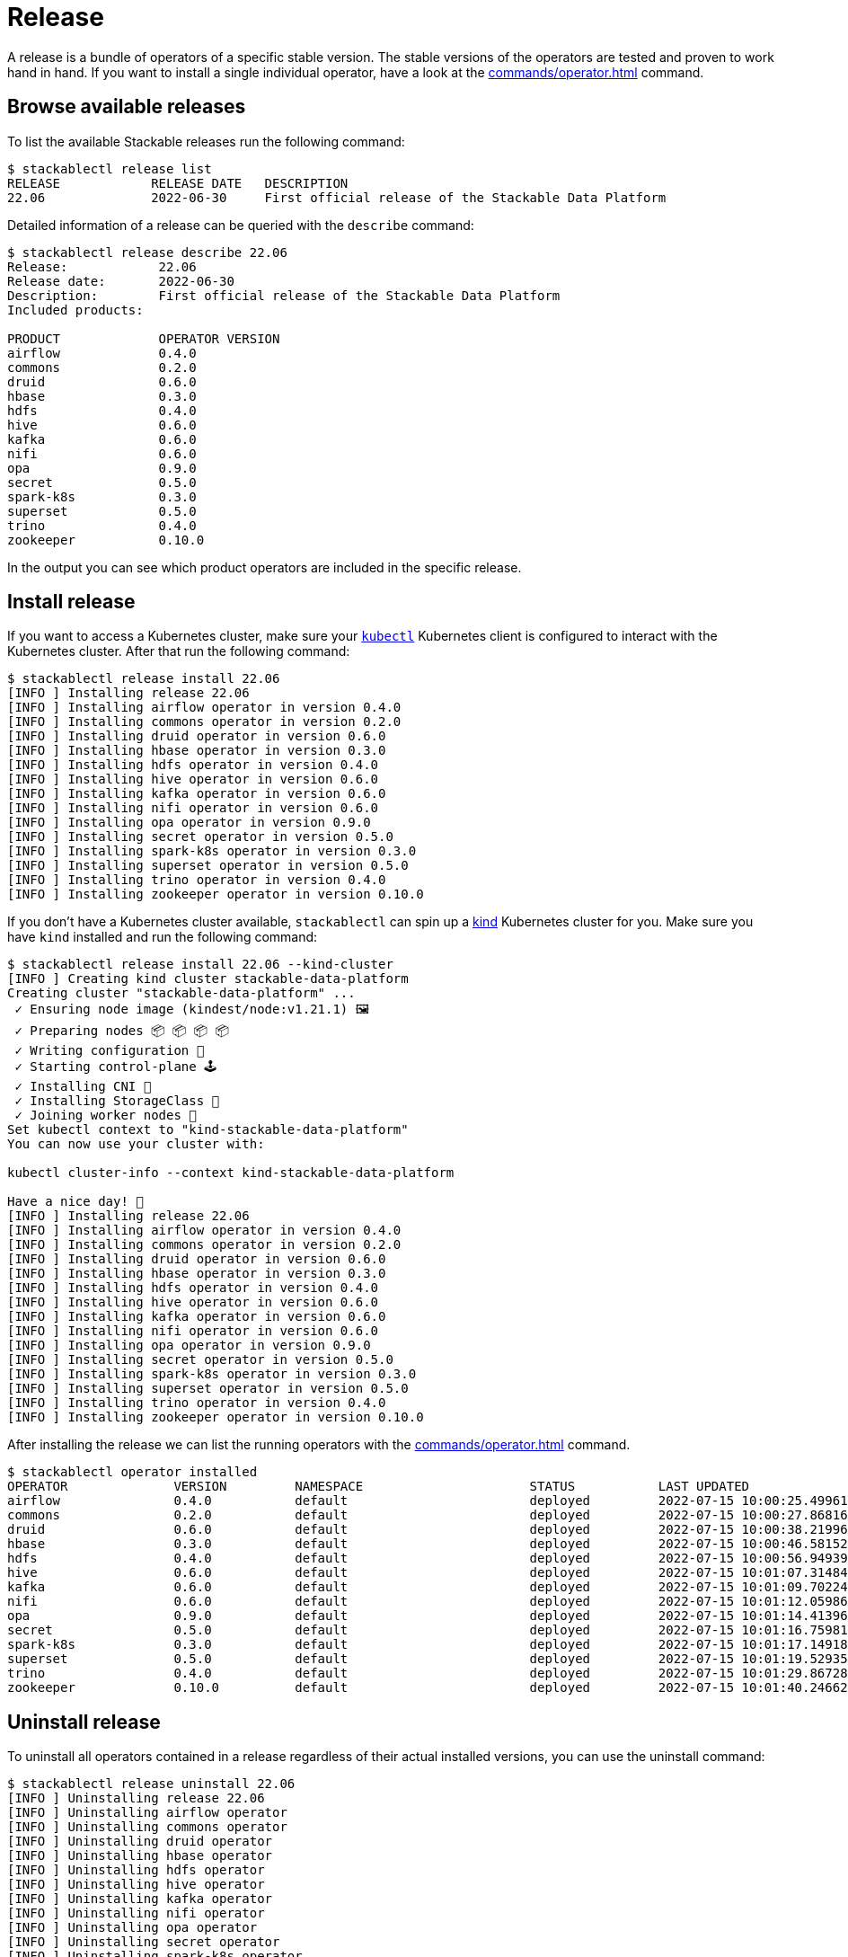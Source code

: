 = Release

A release is a bundle of operators of a specific stable version. The stable versions of the operators are tested and proven to work hand in hand.
If you want to install a single individual operator, have a look at the xref:commands/operator.adoc[] command.

== Browse available releases
To list the available Stackable releases run the following command:

[source,console]
----
$ stackablectl release list
RELEASE            RELEASE DATE   DESCRIPTION
22.06              2022-06-30     First official release of the Stackable Data Platform
----

Detailed information of a release can be queried with the `describe` command:

[source,console]
----
$ stackablectl release describe 22.06
Release:            22.06
Release date:       2022-06-30
Description:        First official release of the Stackable Data Platform
Included products:

PRODUCT             OPERATOR VERSION
airflow             0.4.0
commons             0.2.0
druid               0.6.0
hbase               0.3.0
hdfs                0.4.0
hive                0.6.0
kafka               0.6.0
nifi                0.6.0
opa                 0.9.0
secret              0.5.0
spark-k8s           0.3.0
superset            0.5.0
trino               0.4.0
zookeeper           0.10.0
----

In the output you can see which product operators are included in the specific release.

== Install release
If you want to access a Kubernetes cluster, make sure your https://kubernetes.io/docs/tasks/tools/#kubectl[`kubectl`] Kubernetes client is configured to interact with the Kubernetes cluster.
After that run the following command:

[source,console]
----
$ stackablectl release install 22.06
[INFO ] Installing release 22.06
[INFO ] Installing airflow operator in version 0.4.0
[INFO ] Installing commons operator in version 0.2.0
[INFO ] Installing druid operator in version 0.6.0
[INFO ] Installing hbase operator in version 0.3.0
[INFO ] Installing hdfs operator in version 0.4.0
[INFO ] Installing hive operator in version 0.6.0
[INFO ] Installing kafka operator in version 0.6.0
[INFO ] Installing nifi operator in version 0.6.0
[INFO ] Installing opa operator in version 0.9.0
[INFO ] Installing secret operator in version 0.5.0
[INFO ] Installing spark-k8s operator in version 0.3.0
[INFO ] Installing superset operator in version 0.5.0
[INFO ] Installing trino operator in version 0.4.0
[INFO ] Installing zookeeper operator in version 0.10.0
----

If you don't have a Kubernetes cluster available, `stackablectl` can spin up a https://kind.sigs.k8s.io/[kind] Kubernetes cluster for you.
Make sure you have `kind` installed and run the following command:

[source,console]
----
$ stackablectl release install 22.06 --kind-cluster
[INFO ] Creating kind cluster stackable-data-platform
Creating cluster "stackable-data-platform" ...
 ✓ Ensuring node image (kindest/node:v1.21.1) 🖼
 ✓ Preparing nodes 📦 📦 📦 📦  
 ✓ Writing configuration 📜 
 ✓ Starting control-plane 🕹️ 
 ✓ Installing CNI 🔌 
 ✓ Installing StorageClass 💾 
 ✓ Joining worker nodes 🚜 
Set kubectl context to "kind-stackable-data-platform"
You can now use your cluster with:

kubectl cluster-info --context kind-stackable-data-platform

Have a nice day! 👋
[INFO ] Installing release 22.06
[INFO ] Installing airflow operator in version 0.4.0
[INFO ] Installing commons operator in version 0.2.0
[INFO ] Installing druid operator in version 0.6.0
[INFO ] Installing hbase operator in version 0.3.0
[INFO ] Installing hdfs operator in version 0.4.0
[INFO ] Installing hive operator in version 0.6.0
[INFO ] Installing kafka operator in version 0.6.0
[INFO ] Installing nifi operator in version 0.6.0
[INFO ] Installing opa operator in version 0.9.0
[INFO ] Installing secret operator in version 0.5.0
[INFO ] Installing spark-k8s operator in version 0.3.0
[INFO ] Installing superset operator in version 0.5.0
[INFO ] Installing trino operator in version 0.4.0
[INFO ] Installing zookeeper operator in version 0.10.0
----

After installing the release we can list the running operators with the xref:commands/operator.adoc[] command.

[source,console]
----
$ stackablectl operator installed
OPERATOR              VERSION         NAMESPACE                      STATUS           LAST UPDATED
airflow               0.4.0           default                        deployed         2022-07-15 10:00:25.499615024 +0200 CEST
commons               0.2.0           default                        deployed         2022-07-15 10:00:27.868162264 +0200 CEST
druid                 0.6.0           default                        deployed         2022-07-15 10:00:38.219966654 +0200 CEST
hbase                 0.3.0           default                        deployed         2022-07-15 10:00:46.581528077 +0200 CEST
hdfs                  0.4.0           default                        deployed         2022-07-15 10:00:56.949394849 +0200 CEST
hive                  0.6.0           default                        deployed         2022-07-15 10:01:07.314849464 +0200 CEST
kafka                 0.6.0           default                        deployed         2022-07-15 10:01:09.702246063 +0200 CEST
nifi                  0.6.0           default                        deployed         2022-07-15 10:01:12.059869868 +0200 CEST
opa                   0.9.0           default                        deployed         2022-07-15 10:01:14.413966761 +0200 CEST
secret                0.5.0           default                        deployed         2022-07-15 10:01:16.759818535 +0200 CEST
spark-k8s             0.3.0           default                        deployed         2022-07-15 10:01:17.149187107 +0200 CEST
superset              0.5.0           default                        deployed         2022-07-15 10:01:19.529351352 +0200 CEST
trino                 0.4.0           default                        deployed         2022-07-15 10:01:29.867283641 +0200 CEST
zookeeper             0.10.0          default                        deployed         2022-07-15 10:01:40.24662955 +0200 CEST
----


== Uninstall release
To uninstall all operators contained in a release regardless of their actual installed versions, you can use the uninstall command:

[source,console]
----
$ stackablectl release uninstall 22.06
[INFO ] Uninstalling release 22.06
[INFO ] Uninstalling airflow operator
[INFO ] Uninstalling commons operator
[INFO ] Uninstalling druid operator
[INFO ] Uninstalling hbase operator
[INFO ] Uninstalling hdfs operator
[INFO ] Uninstalling hive operator
[INFO ] Uninstalling kafka operator
[INFO ] Uninstalling nifi operator
[INFO ] Uninstalling opa operator
[INFO ] Uninstalling secret operator
[INFO ] Uninstalling spark-k8s operator
[INFO ] Uninstalling superset operator
[INFO ] Uninstalling trino operator
[INFO ] Uninstalling zookeeper operator
----
